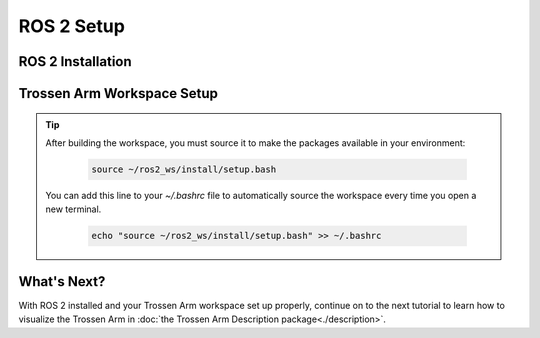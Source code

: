 ===========
ROS 2 Setup
===========

ROS 2 Installation
==================

.. tabs::

    .. group-tab:: Humble

        See the `ROS 2 Humble installation guide <https://docs.ros.org/en/humble/Installation.html>`_ for instructions on how to install ROS 2 Humble on your system.
        We recommend using the deb package installation method for Ubuntu 22.04.

    .. group-tab:: Jazzy

        See the `ROS 2 Jazzy installation guide <https://docs.ros.org/en/jazzy/Installation.html>`_ for instructions on how to install ROS 2 Jazzy on your system.
        We recommend using the deb package installation method for Ubuntu 24.04.

Trossen Arm Workspace Setup
===========================

.. tabs::

    .. group-tab:: Humble

        #.  Create a ROS 2 workspace and clone the trossen_arm_ros repository into it:

            .. code-block:: bash

                mkdir -p ~/ros2_ws/src
                cd ~/ros2_ws/src
                git clone -b humble https://github.com/TrossenRobotics/trossen_arm_ros.git

        #.  Install the dependencies using ``rosdep`` and ``vcs``:

            .. code-block:: bash

                cd ~/ros2_ws
                vcs import src < src/trossen_arm_ros/dependencies.repos
                rosdep install --from-paths src --ignore-src -r -y

        #.  Build the workspace:

            .. code-block:: bash

                cd ~/ros2_ws
                colcon build --symlink-install

    .. group-tab:: Jazzy

        #.  Create a ROS 2 workspace and clone the trossen_arm_ros repository into it:

            .. code-block:: bash

                mkdir -p ~/ros2_ws/src
                cd ~/ros2_ws/src
                git clone -b jazzy https://github.com/TrossenRobotics/trossen_arm_ros.git

        #.  Install the dependencies using ``rosdep`` and ``vcs``:

            .. code-block:: bash

                cd ~/ros2_ws
                vcs import src < src/trossen_arm_ros/dependencies.repos
                rosdep install --from-paths src --ignore-src -r -y

        #.  Build the workspace:

            .. code-block:: bash

                cd ~/ros2_ws
                colcon build --symlink-install

.. tip::

    After building the workspace, you must source it to make the packages available in your environment:

        .. code-block:: bash

            source ~/ros2_ws/install/setup.bash

    You can add this line to your `~/.bashrc` file to automatically source the workspace every time you open a new terminal.

        .. code-block:: bash

            echo "source ~/ros2_ws/install/setup.bash" >> ~/.bashrc

What's Next?
============

With ROS 2 installed and your Trossen Arm workspace set up properly, continue on to the next tutorial to learn how to visualize the Trossen Arm in :doc:`the Trossen Arm Description package<./description>`.
